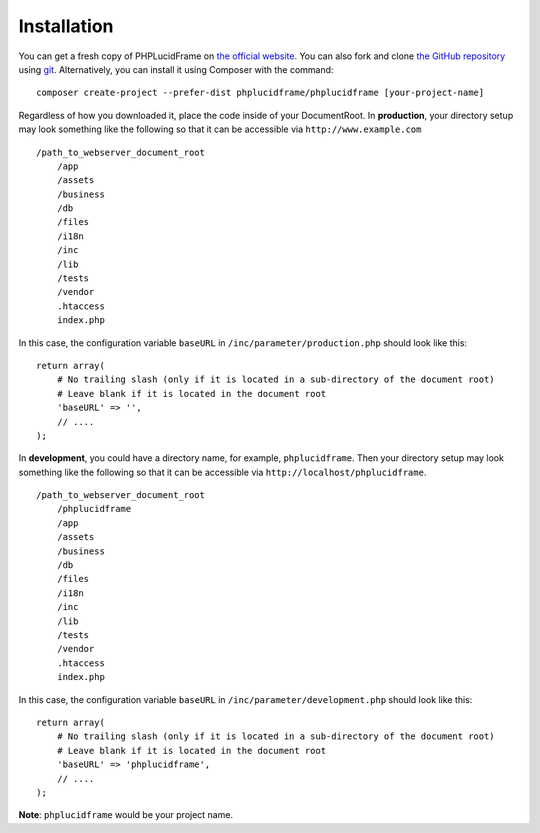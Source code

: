 Installation
============

You can get a fresh copy of PHPLucidFrame on `the official website <http://www.phplucidframe.com>`_. You can also fork and clone `the GitHub repository <http://github.com/phplucidframe/phplucidframe>`_ using `git <https://git-scm.com>`_. Alternatively, you can install it using Composer with the command::

    composer create-project --prefer-dist phplucidframe/phplucidframe [your-project-name]

Regardless of how you downloaded it, place the code inside of your DocumentRoot.
In **production**, your directory setup may look something like the following so that it can be accessible via ``http://www.example.com`` ::

    /path_to_webserver_document_root
        /app
        /assets
        /business
        /db
        /files
        /i18n
        /inc
        /lib
        /tests
        /vendor
        .htaccess
        index.php

In this case, the configuration variable ``baseURL`` in ``/inc/parameter/production.php`` should look like this: ::

    return array(
        # No trailing slash (only if it is located in a sub-directory of the document root)
        # Leave blank if it is located in the document root
        'baseURL' => '',
        // ....
    );

In **development**, you could have a directory name, for example, ``phplucidframe``. Then your directory setup may look something like the following so that it can be accessible via ``http://localhost/phplucidframe``. ::

    /path_to_webserver_document_root
        /phplucidframe
        /app
        /assets
        /business
        /db
        /files
        /i18n
        /inc
        /lib
        /tests
        /vendor
        .htaccess
        index.php

In this case, the configuration variable ``baseURL`` in ``/inc/parameter/development.php`` should look like this: ::

    return array(
        # No trailing slash (only if it is located in a sub-directory of the document root)
        # Leave blank if it is located in the document root
        'baseURL' => 'phplucidframe',
        // ....
    );

**Note**: ``phplucidframe`` would be your project name.
